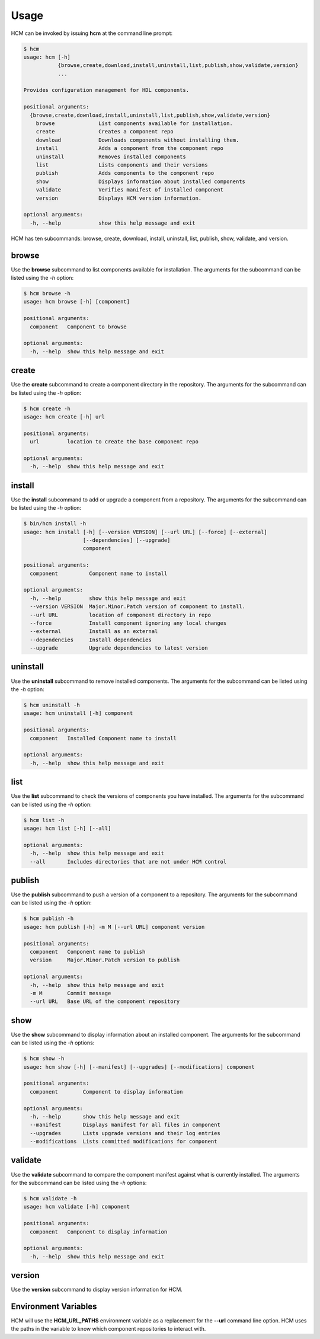 Usage
=====

HCM can be invoked by issuing **hcm** at the command line prompt:

.. code-block:: bash

    $ hcm
    usage: hcm [-h]
               {browse,create,download,install,uninstall,list,publish,show,validate,version}
               ...
    
    Provides configuration management for HDL components.
    
    positional arguments:
      {browse,create,download,install,uninstall,list,publish,show,validate,version}
        browse              List components available for installation.
        create              Creates a component repo
        download            Downloads components without installing them.
        install             Adds a component from the component repo
        uninstall           Removes installed components
        list                Lists components and their versions
        publish             Adds components to the component repo
        show                Displays information about installed components
        validate            Verifies manifest of installed component
        version             Displays HCM version information.
    
    optional arguments:
      -h, --help            show this help message and exit

HCM has ten subcommands:  browse, create, download, install, uninstall, list, publish, show, validate, and version.

browse
------

Use the **browse** subcommand to list components available for installation.
The arguments for the subcommand can be listed using the *-h* option:

.. code-block:: bash

    $ hcm browse -h
    usage: hcm browse [-h] [component]
    
    positional arguments:
      component   Component to browse
    
    optional arguments:
      -h, --help  show this help message and exit

create
------

Use the **create** subcommand to create a component directory in the repository.
The arguments for the subcommand can be listed using the *-h* option:

.. code-block:: bash

    $ hcm create -h
    usage: hcm create [-h] url
    
    positional arguments:
      url         location to create the base component repo
    
    optional arguments:
      -h, --help  show this help message and exit

install
-------

Use the **install** subcommand to add or upgrade a component from a repository.
The arguments for the subcommand can be listed using the *-h* option:

.. code-block:: bash

    $ bin/hcm install -h
    usage: hcm install [-h] [--version VERSION] [--url URL] [--force] [--external]
                       [--dependencies] [--upgrade]
                       component
    
    positional arguments:
      component          Component name to install
    
    optional arguments:
      -h, --help         show this help message and exit
      --version VERSION  Major.Minor.Patch version of component to install.
      --url URL          location of component directory in repo
      --force            Install component ignoring any local changes
      --external         Install as an external
      --dependencies     Install dependencies
      --upgrade          Upgrade dependencies to latest version

uninstall
---------

Use the **uninstall** subcommand to remove installed components.
The arguments for the subcommand can be listed using the *-h* option:

.. code-block:: bash

    $ hcm uninstall -h
    usage: hcm uninstall [-h] component
    
    positional arguments:
      component   Installed Component name to install
    
    optional arguments:
      -h, --help  show this help message and exit

list
----

Use the **list** subcommand to check the versions of components you have installed.
The arguments for the subcommand can be listed using the *-h* option:

.. code-block:: bash

    $ hcm list -h
    usage: hcm list [-h] [--all]
    
    optional arguments:
      -h, --help  show this help message and exit
      --all       Includes directories that are not under HCM control

publish
-------

Use the **publish** subcommand to push a version of a component to a repository.
The arguments for the subcommand can be listed using the *-h* option:

.. code-block:: bash

    $ hcm publish -h
    usage: hcm publish [-h] -m M [--url URL] component version
    
    positional arguments:
      component   Component name to publish
      version     Major.Minor.Patch version to publish
    
    optional arguments:
      -h, --help  show this help message and exit
      -m M        Commit message
      --url URL   Base URL of the component repository

show
----

Use the **show** subcommand to display information about an installed component.
The arguments for the subcommand can be listed using the *-h* options:

.. code-block:: bash

    $ hcm show -h
    usage: hcm show [-h] [--manifest] [--upgrades] [--modifications] component
    
    positional arguments:
      component        Component to display information
    
    optional arguments:
      -h, --help       show this help message and exit
      --manifest       Displays manifest for all files in component
      --upgrades       Lists upgrade versions and their log entries
      --modifications  Lists committed modifications for component

validate
--------

Use the **validate** subcommand to compare the component manifest against what is currently installed.
The arguments for the subcommand can be listed using the *-h* options:

.. code-block:: bash

    $ hcm validate -h
    usage: hcm validate [-h] component
    
    positional arguments:
      component   Component to display information
    
    optional arguments:
      -h, --help  show this help message and exit

version
-------

Use the **version** subcommand to display version information for HCM.

Environment Variables
---------------------

HCM will use the **HCM_URL_PATHS** environment variable as a replacement for the **--url** command line option.
HCM uses the paths in the variable to know which component repositories to interact with.
